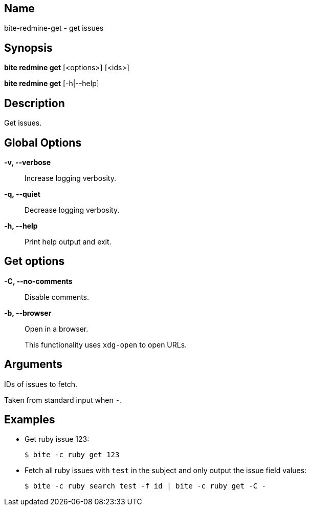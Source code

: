 == Name

bite-redmine-get - get issues

== Synopsis

*bite redmine get* [<options>] [<ids>]

*bite redmine get* [-h|--help]

== Description

Get issues.

== Global Options

*-v, --verbose*::
    Increase logging verbosity.

*-q, --quiet*::
    Decrease logging verbosity.

*-h, --help*::
    Print help output and exit.

== Get options

*-C, --no-comments*::
    Disable comments.

*-b, --browser*::
    Open in a browser.
+
This functionality uses `xdg-open` to open URLs.

== Arguments

IDs of issues to fetch.

Taken from standard input when `-`.

== Examples

- Get ruby issue 123:
+
[source,console]
----
$ bite -c ruby get 123
----

- Fetch all ruby issues with `test` in the subject and only output the issue field values:
+
[source,console]
----
$ bite -c ruby search test -f id | bite -c ruby get -C -
----

